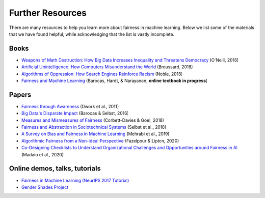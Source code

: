 .. _further_resources:

Further Resources
=================

There are many resources to help you learn more about fairness in machine learning.
Below we list some of the materials that we have found helpful, while acknowledging that the list is
vastly incomplete.

Books
-----

- `Weapons of Math Destruction: How Big Data Increases Inequality and Threatens Democracy <https://weaponsofmathdestructionbook.com/>`_ (O'Neill, 2016) 
- `Artificial Unintelligence: How Computers Misunderstand the World <https://mitpress.mit.edu/books/artificial-unintelligence>`_ (Broussard, 2018)
- `Algorithms of Oppression: How Search Engines Reinforce Racism <https://nyupress.org/9781479837243/algorithms-of-oppression/>`_ (Noble, 2018)
- `Fairness and Machine Learning <https://fairmlbook.org/>`_ (Barocas, Hardt, & Narayanan, **online textbook in progress**)

Papers
------

- `Fairness through Awareness <https://arxiv.org/abs/1104.3913>`_ (Dwork et al., 2011)
- `Big Data's Disparate Impact <https://papers.ssrn.com/sol3/papers.cfm?abstract_id=2477899##>`_ (Barocas & Selbst, 2016)
- `Measures and Mismeasures of Fairness <https://5harad.com/papers/fair-ml.pdf>`_ (Corbett-Davies & Goel, 2018)
- `Fairness and Abstraction in Sociotechnical Systems <https://papers.ssrn.com/sol3/papers.cfm?abstract_id=3265913>`_ (Selbst et al., 2018)
- `A Survey on Bias and Fairness in Machine Learning <https://arxiv.org/abs/1908.09635>`_ (Mehrabi et al., 2019)
- `Algorithmic Fairness from a Non-ideal Perspective <http://zacklipton.com/media/papers/fairness-non-ideal-fazelpour-lipton-2020.pdf>`_ (Fazelpour & Lipton, 2020)
- `Co-Designing Checklists to Understand Organizational Challenges and Opportunities around Fairness in AI <https://dl.acm.org/doi/abs/10.1145/3313831.3376445>`_ (Madaio et al., 2020)

Online demos, talks, tutorials
------------------------------

- `Fairness in Machine Learning (NeurIPS 2017 Tutorial) <https://fairmlbook.org/tutorial1.html>`_
- `Gender Shades Project <http://gendershades.org/>`_
